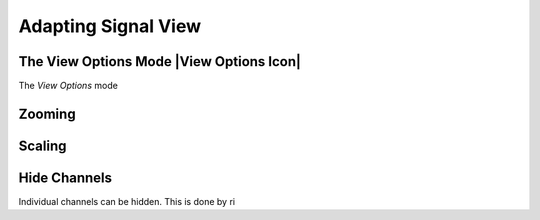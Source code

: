 Adapting Signal View
--------------------

The View Options Mode |View Options Icon|
^^^^^^^^^^^^^^^^^^^^^^^^^^^^^^^^^^^^^^^^^

The *View Options* mode 




Zooming
^^^^^^^



Scaling
^^^^^^^



Hide Channels
^^^^^^^^^^^^^

Individual channels can be hidden. This is done by ri